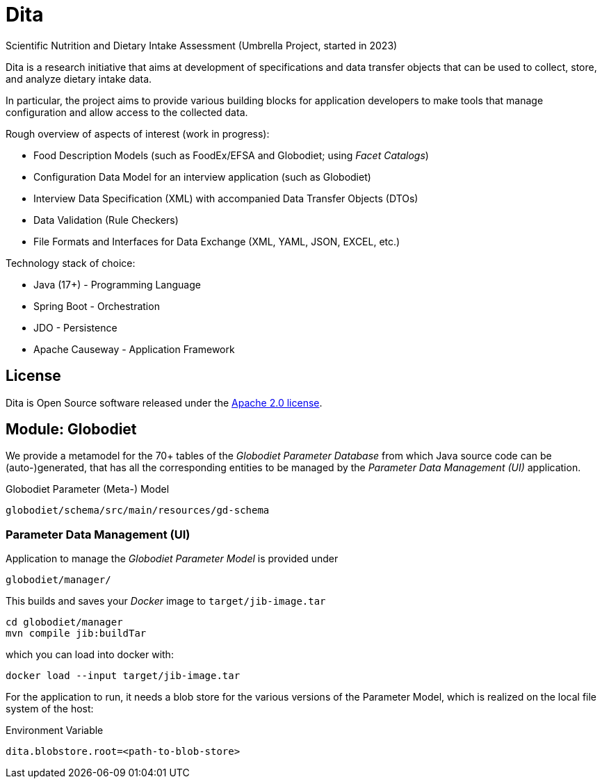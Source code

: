 = Dita

Scientific Nutrition and Dietary Intake Assessment (Umbrella Project, started in 2023)

Dita is a research initiative that aims at development of specifications 
and data transfer objects that can be used to collect, store, and analyze dietary intake data. 

In particular, the project aims to provide various building blocks
for application developers to make tools that manage configuration and allow access to the collected data.

Rough overview of aspects of interest (work in progress): 

* Food Description Models (such as FoodEx/EFSA and Globodiet; using _Facet Catalogs_)
* Configuration Data Model for an interview application (such as Globodiet)
* Interview Data Specification (XML) with accompanied Data Transfer Objects (DTOs)
* Data Validation (Rule Checkers)
* File Formats and Interfaces for Data Exchange (XML, YAML, JSON, EXCEL, etc.)

Technology stack of choice:

* Java (17+) - Programming Language
* Spring Boot - Orchestration
* JDO - Persistence
* Apache Causeway - Application Framework

== License
Dita is Open Source software released under the https://www.apache.org/licenses/LICENSE-2.0.html[Apache 2.0 license].

== Module: Globodiet

We provide a metamodel for the 70+ tables of the _Globodiet Parameter Database_ from which 
Java source code can be (auto-)generated,
that has all the corresponding entities to be managed by the _Parameter Data Management (UI)_ application.

[source]
.Globodiet Parameter (Meta-) Model  
----
globodiet/schema/src/main/resources/gd-schema
---- 

=== Parameter Data Management (UI)

Application to manage the _Globodiet Parameter Model_ is provided under

[source]
----
globodiet/manager/
----

This builds and saves your _Docker_ image to `target/jib-image.tar`

[source]
----
cd globodiet/manager
mvn compile jib:buildTar
----
 
which you can load into docker with:

[source]
----
docker load --input target/jib-image.tar
----

For the application to run, 
it needs a blob store for the various versions of the 
Parameter Model, which is realized on the local file system of the host:

[source]
.Environment Variable
----
dita.blobstore.root=<path-to-blob-store>
----

 
  